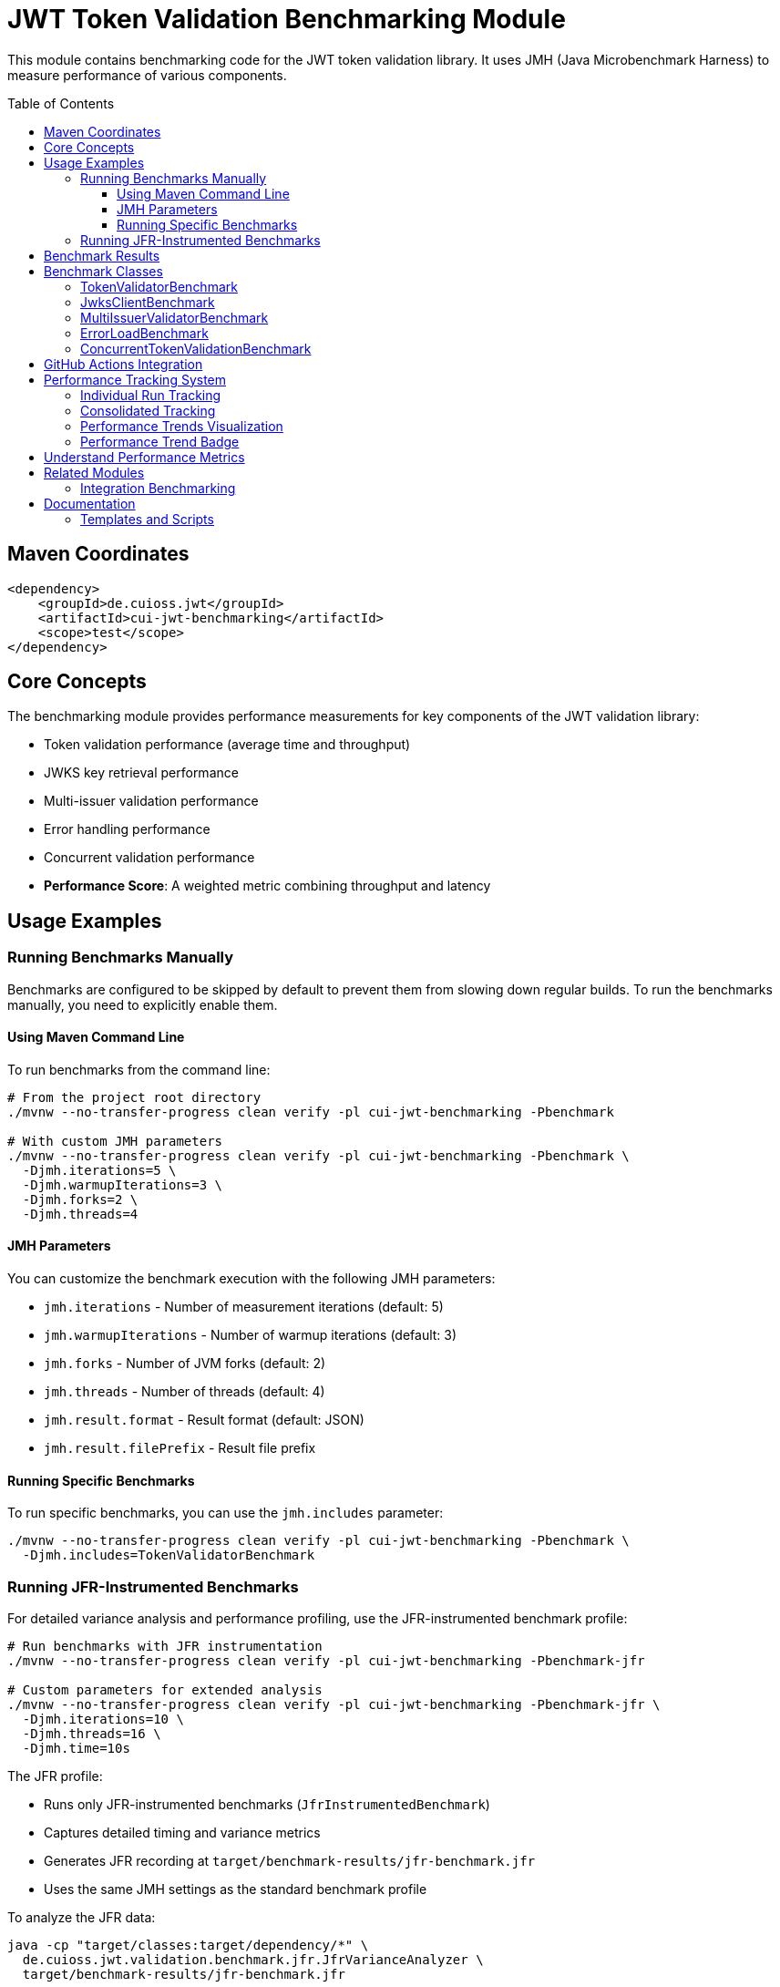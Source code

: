 = JWT Token Validation Benchmarking Module
:toc: macro
:toclevels: 3
:sectnumlevels: 1

This module contains benchmarking code for the JWT token validation library. It uses JMH (Java Microbenchmark Harness) to measure performance of various components.

toc::[]

== Maven Coordinates

[source,xml]
----
<dependency>
    <groupId>de.cuioss.jwt</groupId>
    <artifactId>cui-jwt-benchmarking</artifactId>
    <scope>test</scope>
</dependency>
----

== Core Concepts

The benchmarking module provides performance measurements for key components of the JWT validation library:

* Token validation performance (average time and throughput)
* JWKS key retrieval performance  
* Multi-issuer validation performance
* Error handling performance
* Concurrent validation performance
* **Performance Score**: A weighted metric combining throughput and latency

== Usage Examples

=== Running Benchmarks Manually

Benchmarks are configured to be skipped by default to prevent them from slowing down regular builds. To run the benchmarks manually, you need to explicitly enable them.

==== Using Maven Command Line

To run benchmarks from the command line:

[source,bash]
----
# From the project root directory
./mvnw --no-transfer-progress clean verify -pl cui-jwt-benchmarking -Pbenchmark

# With custom JMH parameters
./mvnw --no-transfer-progress clean verify -pl cui-jwt-benchmarking -Pbenchmark \
  -Djmh.iterations=5 \
  -Djmh.warmupIterations=3 \
  -Djmh.forks=2 \
  -Djmh.threads=4
----

==== JMH Parameters

You can customize the benchmark execution with the following JMH parameters:

* `jmh.iterations` - Number of measurement iterations (default: 5)
* `jmh.warmupIterations` - Number of warmup iterations (default: 3)
* `jmh.forks` - Number of JVM forks (default: 2)
* `jmh.threads` - Number of threads (default: 4)
* `jmh.result.format` - Result format (default: JSON)
* `jmh.result.filePrefix` - Result file prefix

==== Running Specific Benchmarks

To run specific benchmarks, you can use the `jmh.includes` parameter:

[source,bash]
----
./mvnw --no-transfer-progress clean verify -pl cui-jwt-benchmarking -Pbenchmark \
  -Djmh.includes=TokenValidatorBenchmark
----

=== Running JFR-Instrumented Benchmarks

For detailed variance analysis and performance profiling, use the JFR-instrumented benchmark profile:

[source,bash]
----
# Run benchmarks with JFR instrumentation
./mvnw --no-transfer-progress clean verify -pl cui-jwt-benchmarking -Pbenchmark-jfr

# Custom parameters for extended analysis
./mvnw --no-transfer-progress clean verify -pl cui-jwt-benchmarking -Pbenchmark-jfr \
  -Djmh.iterations=10 \
  -Djmh.threads=16 \
  -Djmh.time=10s
----

The JFR profile:

* Runs only JFR-instrumented benchmarks (`JfrInstrumentedBenchmark`)
* Captures detailed timing and variance metrics
* Generates JFR recording at `target/benchmark-results/jfr-benchmark.jfr`
* Uses the same JMH settings as the standard benchmark profile

To analyze the JFR data:

[source,bash]
----
java -cp "target/classes:target/dependency/*" \
  de.cuioss.jwt.validation.benchmark.jfr.JfrVarianceAnalyzer \
  target/benchmark-results/jfr-benchmark.jfr
----

See link:JFR-INSTRUMENTATION.md[JFR Instrumentation Guide] for detailed information about variance analysis.

== Benchmark Results

After running the benchmarks, results will be available in the `target` directory. If you've configured JSON output, you can visualize the results using the HTML visualizer template included in this module.

== Benchmark Classes

=== TokenValidatorBenchmark

Measures the performance of token validation operations.

=== JwksClientBenchmark

Measures the performance of JWKS key retrieval operations.

=== MultiIssuerValidatorBenchmark

Measures the performance of multi-issuer token validation.

=== ErrorLoadBenchmark

Measures the performance impact of error handling.

=== ConcurrentTokenValidationBenchmark

Measures the performance of concurrent token validation.

== GitHub Actions Integration

This module is configured to run benchmarks automatically via GitHub Actions:

* On merges to the main branch
* On version tag pushes
* Manually via workflow dispatch

Results are published to GitHub Pages for visualization and comparison over time.

== Performance Tracking System

The benchmarking module includes an advanced performance tracking system that monitors trends over time:

=== Individual Run Tracking

Each benchmark run creates a timestamped JSON file containing:

* Performance metrics (score, throughput, latency, error resilience)
* Environment information (Java version, OS, commit hash)
* Raw JMH measurement data

Files are stored as `performance-YYYYMMDD-HHMMSS.json` in the tracking directory.

=== Consolidated Tracking

A master `performance-tracking.json` file maintains the last 10 benchmark runs for trend analysis.

=== Performance Trends Visualization

Access comprehensive performance trends at: https://cuioss.github.io/cui-jwt/benchmarks/performance-trends.html

**Features:**
* Interactive charts for all key metrics
* Trend indicators with percentage changes
* Percentage change calculation between first and last of last 10 runs
* Technical variation filtering for accurate trend detection

=== Performance Trend Badge

The **Performance Trend** badge shows:

* **↗ X.X% (improving)** - Green badge for performance gains > 2%
* **↘ X.X% (declining)** - Orange badge for performance drops > 2%  
* **→ X.X% (stable)** - Grey badge for changes ≤ 2%

Clicking the badge opens the detailed trends visualization.

== Understand Performance Metrics

For comprehensive performance metrics methodology, scoring calculations, and interpretation guidelines, see xref:doc/performance-scoring.adoc[Performance Scoring System Documentation].

== Related Modules

=== Integration Benchmarking

The xref:../cui-jwt-quarkus-parent/quarkus-integration-benchmark/README.adoc[JWT Quarkus Integration Benchmarking Module] provides end-to-end performance testing using the **identical scoring formula** as this micro-benchmark module:

[cols="1,1,1", options="header"]
|===
|Aspect |Micro-Benchmarks (this module) |Integration Benchmarks

|**Measurement Scope**
|In-memory library calls
|End-to-end HTTP validation

|**Time Scale** 
|Microseconds (pure library)
|Milliseconds (HTTP overhead)

|**Infrastructure**
|Direct JVM execution
|Docker containers + Keycloak

|**Scoring Formula**
|**Performance Score = (Throughput × 0.57) + (Latency_Inverted × 0.40) + (Error_Resilience × 0.03)**
|**Identical** (same weights and formula)

|**Use Case**
|Library optimization & regression detection
|System-level performance validation
|===

Both modules produce comparable performance scores for tracking performance trends across different testing approaches.

== Documentation

For detailed information about the benchmarking system:

* xref:doc/performance-scoring.adoc[Performance Scoring System] - Complete methodology and calculation details
* xref:doc/README.adoc[Benchmark Documentation] - Visualization templates and additional documentation

=== Templates and Scripts

The `doc/templates/` directory contains HTML templates for visualization:

**HTML Templates:**
* `index-visualizer.html` - JMH Visualizer integration template
* `integration-index.html` - Integration benchmark visualization
* `step-metrics-visualizer.html` - Step-by-step metrics visualization
* `performance-trends.html` - Interactive performance trends visualization

The `scripts/` directory contains processing and utility scripts:

**Processing Scripts:**
* `create-performance-badge.sh` - Generates comprehensive performance badge from JMH results
* `create-performance-tracking.sh` - Creates timestamped performance tracking files 
* `update-performance-trends.sh` - Updates consolidated tracking and manages trend analysis
* `calculate-trend-badge.sh` - Calculates trend metrics and generates trend badge
* `prepare-github-pages.sh` - Prepares GitHub Pages deployment structure

**Local Testing Scripts:**
* `serve-local.sh` - Starts HTTP server for local template testing (Python-based)
* `serve-local.js` - Node.js alternative for local HTTP server
* `LOCAL_TESTING.md` - Documentation for local testing setup

The scripts architecture separates complex badge and tracking logic from the GitHub workflow, making the system more maintainable and testable.